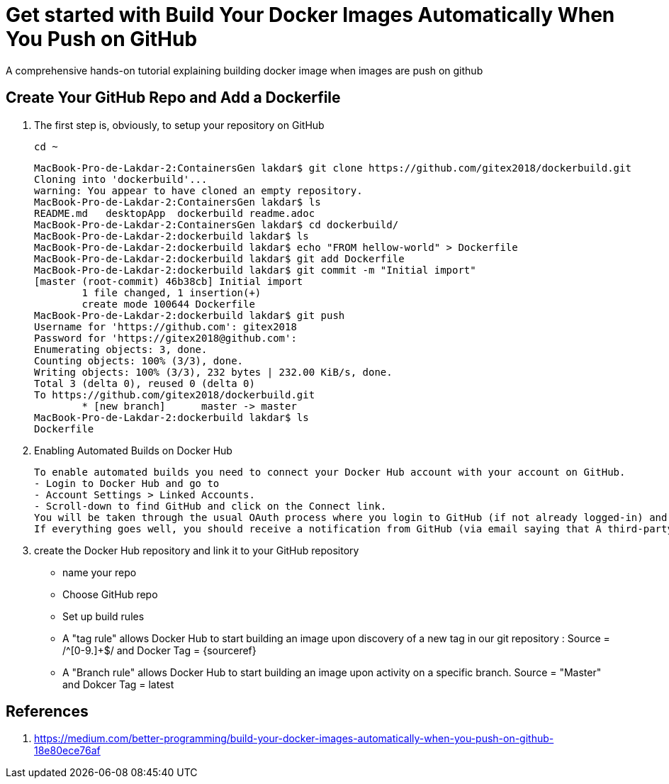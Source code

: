 = Get started with Build Your Docker Images Automatically When You Push on GitHub

:toc:


A comprehensive hands-on tutorial explaining building docker image when images are push on github

== Create Your GitHub Repo and Add a Dockerfile

. The first step is, obviously, to setup your repository on GitHub

	cd ~
+

	MacBook-Pro-de-Lakdar-2:ContainersGen lakdar$ git clone https://github.com/gitex2018/dockerbuild.git
	Cloning into 'dockerbuild'...
	warning: You appear to have cloned an empty repository.
	MacBook-Pro-de-Lakdar-2:ContainersGen lakdar$ ls
	README.md   desktopApp  dockerbuild readme.adoc
	MacBook-Pro-de-Lakdar-2:ContainersGen lakdar$ cd dockerbuild/
	MacBook-Pro-de-Lakdar-2:dockerbuild lakdar$ ls
	MacBook-Pro-de-Lakdar-2:dockerbuild lakdar$ echo "FROM hellow-world" > Dockerfile
	MacBook-Pro-de-Lakdar-2:dockerbuild lakdar$ git add Dockerfile
	MacBook-Pro-de-Lakdar-2:dockerbuild lakdar$ git commit -m "Initial import"
	[master (root-commit) 46b38cb] Initial import
 	1 file changed, 1 insertion(+)
 	create mode 100644 Dockerfile
	MacBook-Pro-de-Lakdar-2:dockerbuild lakdar$ git push
	Username for 'https://github.com': gitex2018
	Password for 'https://gitex2018@github.com':
	Enumerating objects: 3, done.
	Counting objects: 100% (3/3), done.
	Writing objects: 100% (3/3), 232 bytes | 232.00 KiB/s, done.
	Total 3 (delta 0), reused 0 (delta 0)
	To https://github.com/gitex2018/dockerbuild.git
 	* [new branch]      master -> master
	MacBook-Pro-de-Lakdar-2:dockerbuild lakdar$ ls
	Dockerfile

+

. Enabling Automated Builds on Docker Hub

	To enable automated builds you need to connect your Docker Hub account with your account on GitHub. 
	- Login to Docker Hub and go to 
	- Account Settings > Linked Accounts.
	- Scroll-down to find GitHub and click on the Connect link. 
	You will be taken through the usual OAuth process where you login to GitHub (if not already logged-in) and authorise Docker to access your GitHub repositories. 
	If everything goes well, you should receive a notification from GitHub (via email saying that A third-party OAuth application (Docker Hub Builder)  ....

. create the Docker Hub repository and link it to your GitHub repository

	- name your repo
	- Choose GitHub repo
	- Set up build rules

		- A "tag rule" allows Docker Hub to start building an image upon discovery of a new tag in our git repository : Source = /^[0-9.]+$/ and Docker Tag = {sourceref}
		- A "Branch rule" allows Docker Hub to start building an image upon activity on a specific branch. Source = "Master" and Dokcer Tag = latest



== References

. https://medium.com/better-programming/build-your-docker-images-automatically-when-you-push-on-github-18e80ece76af


